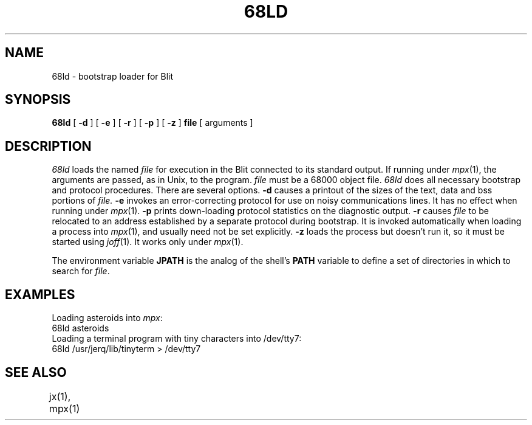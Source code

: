 .TH 68LD 1 Blit
.SH NAME
68ld \- bootstrap loader for Blit
.SH SYNOPSIS
.B 68ld
[
.B \-d
] [
.B \-e
] [
.B \-r
] [
.B \-p
] [
.B \-z
]
.B file
[ arguments ]
.SH DESCRIPTION
.I 68ld
loads the named
.I file
for execution in the Blit connected to its standard output.
If running under
.IR mpx (1),
the arguments are passed, as in
Unix, to the program.
.I file
must be a 68000 object file.
.I 68ld
does all necessary bootstrap and protocol procedures.
There are several options.
.B \-d
causes a printout of the sizes of the text, data and bss
portions of
.I file.
.B \-e
invokes an error-correcting protocol for use on noisy communications lines.
It has no effect when running under
.IR mpx (1).
.B \-p
prints down-loading protocol statistics on the diagnostic output.
.B \-r
causes
.I file
to be relocated to an address established by a separate
protocol during bootstrap.
It is invoked automatically when loading a process into
.IR mpx (1),
and usually need not be set explicitly.
.B \-z
loads the process but doesn't run it,
so it must be started using
.IR joff (1).
It works only under
.IR mpx (1).
.PP
The environment variable
.B JPATH
is the analog of the shell's
.B PATH
variable to define a set of directories in which to search for
.IR file .
.SH EXAMPLES
.PP
Loading asteroids into
\fImpx\fR:
.br
.ti +4
68ld asteroids
.br
Loading a terminal program with tiny characters into /dev/tty7:
.br
.ti +4
68ld /usr/jerq/lib/tinyterm  > /dev/tty7
.PP
.SH SEE ALSO
jx(1), mpx(1)	
